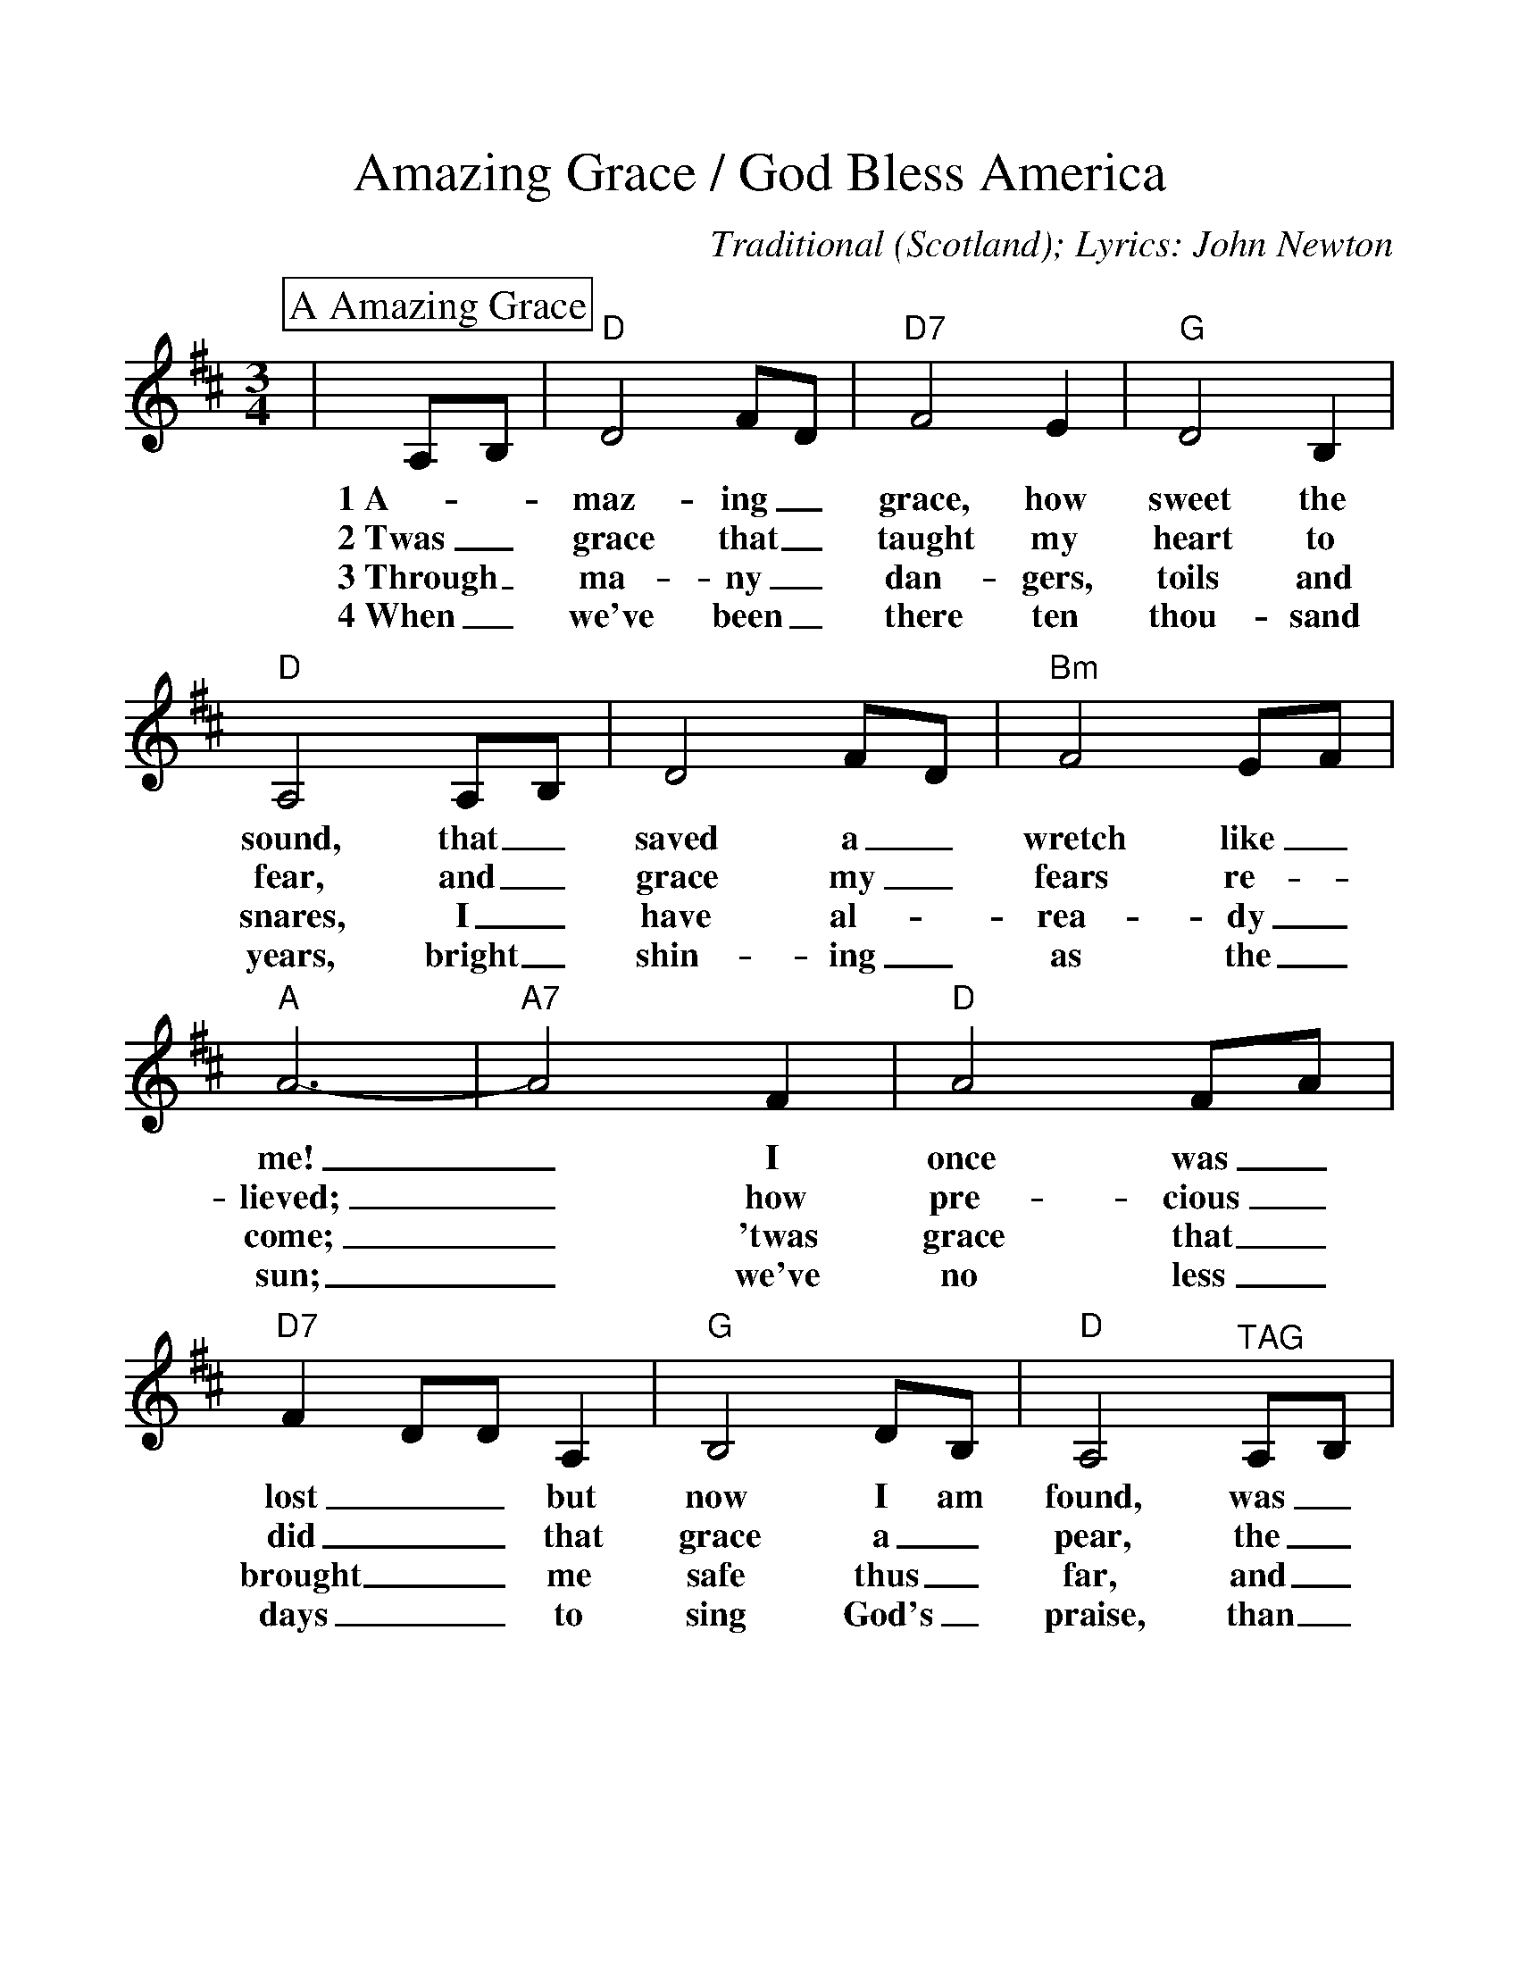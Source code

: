 %%scale 1.100
%%format dulcimer.fmt
X:1
T:Amazing Grace / God Bless America
C:Traditional (Scotland); Lyrics: John Newton
M:3/4
L:1/4
K:D
%%continueall 1
%%partsbox 1
P:A Amazing Grace
|A,/2B,/2|"D"D2 F/2D/2|"D7"F2 E|"G"D2 B,
w:1~A-_maz-ing_ grace, how sweet the
w:2~Twas_ grace that_ taught my heart to
w:3~Through_ ma-ny_ dan-gers, toils and
w:4~When_ we've been_ there ten thou-sand
|"D"A,2 A,/2B,/2|D2 F/2D/2|"Bm"F2 E/2F/2|"A"A3-
w:sound, that_ saved a_ wretch like_ me!
w:fear, and_ grace my_ fears re-_lieved;
w:snares, I_ have al-_rea-dy_ come;
w:years, bright_ shin-ing_ as the_ sun;
|"A7"A2 F|"D"A2 F/2A/2|"D7"F D/2D/2 A,|"G"B,2 D/2B,/2
w:_I once was_ lost__ but now I am
w:_how pre-cious_ did__ that grace a_
w:_'twas grace that_ brought__ me safe thus_
w:_we've no less_ days__ to sing God's_
|"D"A,2 "^TAG"A,/2B,/2|"Bm"D2 F/2D/2|"A7"F2 E
w:found, was_ blind, but_ now I
w:pear, the_ hour I_ first be
w:far, and_ grace will_ lead me
w:praise, than_ when we_ first be-
|"D"D3-|+fermata+D2||
w:see._
w:lieved._
w:home._
w:gan._
%%scale 0.970
M:4/4
P:God Bless America
|"D"D4|"A#dim"C2 B,2|"A7"C3/2 B,1/2 A,2-|A,4|E4|
w:  God bless     A-     mer- i-   ca, *  Land
  D2   E2|"D"F4-|"D7"F2    E     F|"G"G2   B,2-|B,2 G2|
w:that I     love,   *     Stand be-  side her,*  and
"D"F2   A,2-|A,2 D       E|"Bm"F2     E    D|
w: guide *  her,   Through the   night, with the
"A7"E2     D    C|"D"D4-|
w:  Light, from a-bove.
D2   C3/2 D/2|"A7"E2     A,2-|   A,2 D3/2 E/2|
w: *    From the     moun-  tains, *  to   the
"D"F2   A,2-|  A,2 E3/2 F/2|"A7"G2 C2-|   C2 F3/2  G/2|
w: prai-ries, *  to   the     o- ceans, *  white with
"D"A4-|"D7"A4|"G"B4|"D"A2 "A7"G2|"D"F E "Bm7"D2-|
w: foam. *     God   bless  A-    mer-   i-     ca,
  D2 "Em7"G2|"D"F4|"A7"E4|"D"A4-|"D7"A4|"G"B4|
w:*       my    home   sweet  home. *     God
"D"A2 "A7"G2|"D"F E "Bm7"D2-|D2 "Em7"G2|
w: bless  A-    mer-   i-     ca, *       my
"D"F4|"A7"E4|"D"D4-|  D2 z2|
w: home   sweet home. *

